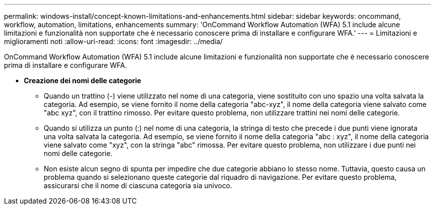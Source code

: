 ---
permalink: windows-install/concept-known-limitations-and-enhancements.html 
sidebar: sidebar 
keywords: oncommand, workflow, automation, limitations, enhancements 
summary: 'OnCommand Workflow Automation (WFA) 5.1 include alcune limitazioni e funzionalità non supportate che è necessario conoscere prima di installare e configurare WFA.' 
---
= Limitazioni e miglioramenti noti
:allow-uri-read: 
:icons: font
:imagesdir: ../media/


[role="lead"]
OnCommand Workflow Automation (WFA) 5.1 include alcune limitazioni e funzionalità non supportate che è necessario conoscere prima di installare e configurare WFA.

* *Creazione dei nomi delle categorie*
+
** Quando un trattino (-) viene utilizzato nel nome di una categoria, viene sostituito con uno spazio una volta salvata la categoria. Ad esempio, se viene fornito il nome della categoria "abc-xyz", il nome della categoria viene salvato come "abc xyz", con il trattino rimosso. Per evitare questo problema, non utilizzare trattini nei nomi delle categorie.
** Quando si utilizza un punto (:) nel nome di una categoria, la stringa di testo che precede i due punti viene ignorata una volta salvata la categoria. Ad esempio, se viene fornito il nome della categoria "abc : xyz", il nome della categoria viene salvato come "xyz", con la stringa "abc" rimossa. Per evitare questo problema, non utilizzare i due punti nei nomi delle categorie.
** Non esiste alcun segno di spunta per impedire che due categorie abbiano lo stesso nome. Tuttavia, questo causa un problema quando si selezionano queste categorie dal riquadro di navigazione. Per evitare questo problema, assicurarsi che il nome di ciascuna categoria sia univoco.



